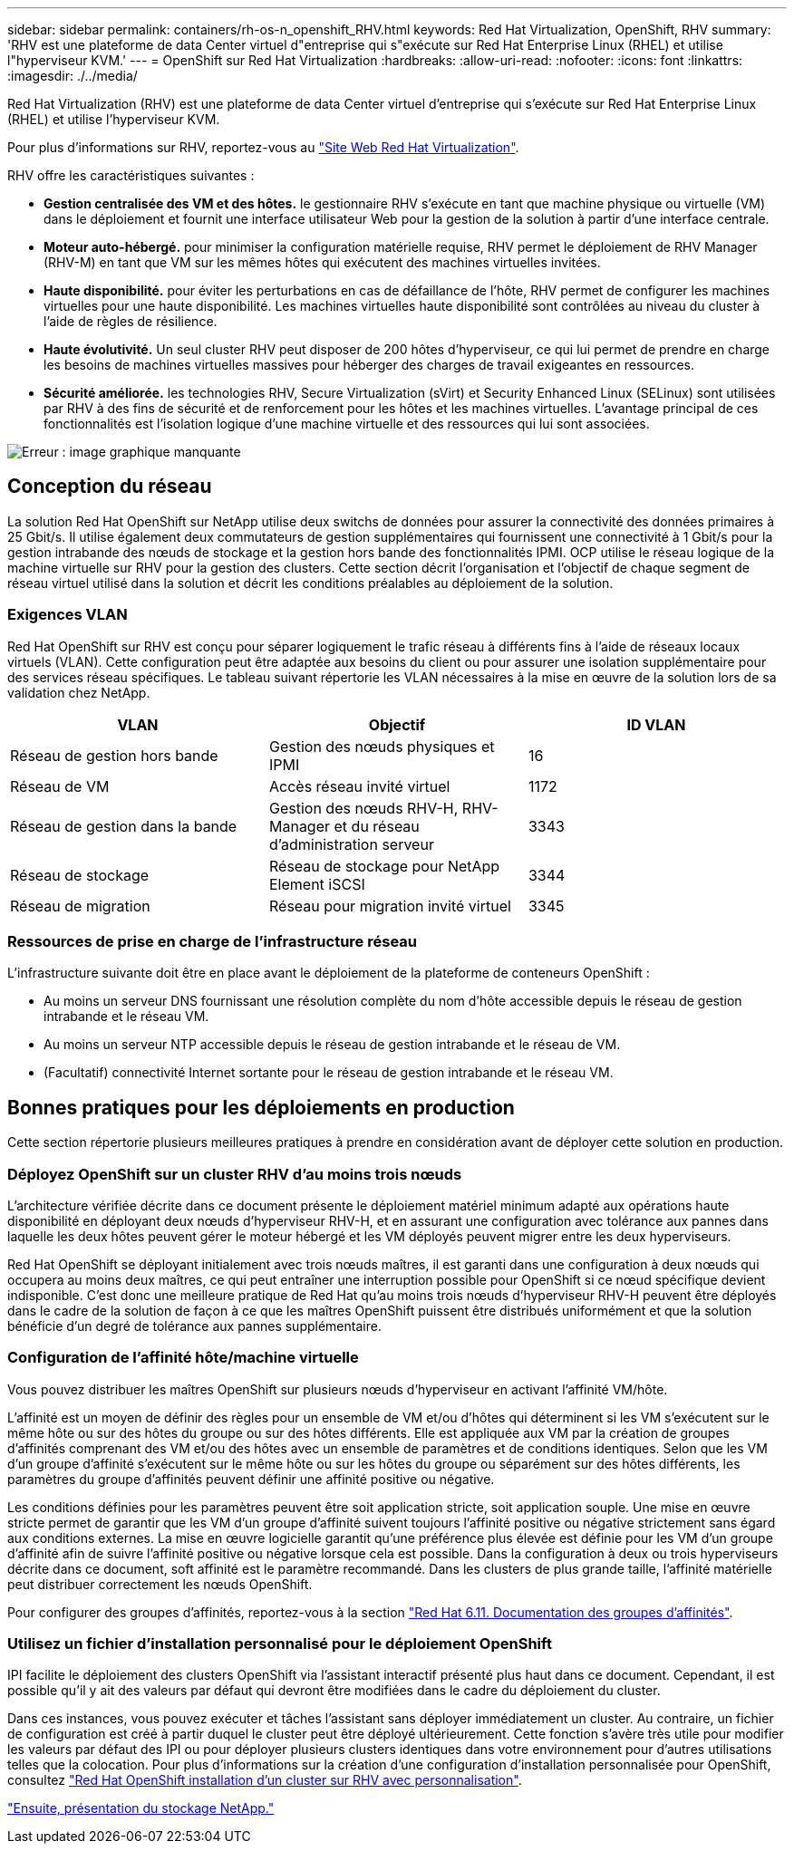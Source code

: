 ---
sidebar: sidebar 
permalink: containers/rh-os-n_openshift_RHV.html 
keywords: Red Hat Virtualization, OpenShift, RHV 
summary: 'RHV est une plateforme de data Center virtuel d"entreprise qui s"exécute sur Red Hat Enterprise Linux (RHEL) et utilise l"hyperviseur KVM.' 
---
= OpenShift sur Red Hat Virtualization
:hardbreaks:
:allow-uri-read: 
:nofooter: 
:icons: font
:linkattrs: 
:imagesdir: ./../media/


[role="lead"]
Red Hat Virtualization (RHV) est une plateforme de data Center virtuel d'entreprise qui s'exécute sur Red Hat Enterprise Linux (RHEL) et utilise l'hyperviseur KVM.

Pour plus d'informations sur RHV, reportez-vous au https://www.redhat.com/en/technologies/virtualization/enterprise-virtualization["Site Web Red Hat Virtualization"^].

RHV offre les caractéristiques suivantes :

* *Gestion centralisée des VM et des hôtes.* le gestionnaire RHV s'exécute en tant que machine physique ou virtuelle (VM) dans le déploiement et fournit une interface utilisateur Web pour la gestion de la solution à partir d'une interface centrale.
* *Moteur auto-hébergé.* pour minimiser la configuration matérielle requise, RHV permet le déploiement de RHV Manager (RHV-M) en tant que VM sur les mêmes hôtes qui exécutent des machines virtuelles invitées.
* *Haute disponibilité.* pour éviter les perturbations en cas de défaillance de l'hôte, RHV permet de configurer les machines virtuelles pour une haute disponibilité. Les machines virtuelles haute disponibilité sont contrôlées au niveau du cluster à l'aide de règles de résilience.
* *Haute évolutivité.* Un seul cluster RHV peut disposer de 200 hôtes d'hyperviseur, ce qui lui permet de prendre en charge les besoins de machines virtuelles massives pour héberger des charges de travail exigeantes en ressources.
* *Sécurité améliorée.* les technologies RHV, Secure Virtualization (sVirt) et Security Enhanced Linux (SELinux) sont utilisées par RHV à des fins de sécurité et de renforcement pour les hôtes et les machines virtuelles. L'avantage principal de ces fonctionnalités est l'isolation logique d'une machine virtuelle et des ressources qui lui sont associées.


image:redhat_openshift_image3.png["Erreur : image graphique manquante"]



== Conception du réseau

La solution Red Hat OpenShift sur NetApp utilise deux switchs de données pour assurer la connectivité des données primaires à 25 Gbit/s. Il utilise également deux commutateurs de gestion supplémentaires qui fournissent une connectivité à 1 Gbit/s pour la gestion intrabande des nœuds de stockage et la gestion hors bande des fonctionnalités IPMI. OCP utilise le réseau logique de la machine virtuelle sur RHV pour la gestion des clusters. Cette section décrit l'organisation et l'objectif de chaque segment de réseau virtuel utilisé dans la solution et décrit les conditions préalables au déploiement de la solution.



=== Exigences VLAN

Red Hat OpenShift sur RHV est conçu pour séparer logiquement le trafic réseau à différents fins à l'aide de réseaux locaux virtuels (VLAN). Cette configuration peut être adaptée aux besoins du client ou pour assurer une isolation supplémentaire pour des services réseau spécifiques. Le tableau suivant répertorie les VLAN nécessaires à la mise en œuvre de la solution lors de sa validation chez NetApp.

|===
| VLAN | Objectif | ID VLAN 


| Réseau de gestion hors bande | Gestion des nœuds physiques et IPMI | 16 


| Réseau de VM | Accès réseau invité virtuel | 1172 


| Réseau de gestion dans la bande | Gestion des nœuds RHV-H, RHV-Manager et du réseau d'administration serveur | 3343 


| Réseau de stockage | Réseau de stockage pour NetApp Element iSCSI | 3344 


| Réseau de migration | Réseau pour migration invité virtuel | 3345 
|===


=== Ressources de prise en charge de l'infrastructure réseau

L'infrastructure suivante doit être en place avant le déploiement de la plateforme de conteneurs OpenShift :

* Au moins un serveur DNS fournissant une résolution complète du nom d'hôte accessible depuis le réseau de gestion intrabande et le réseau VM.
* Au moins un serveur NTP accessible depuis le réseau de gestion intrabande et le réseau de VM.
* (Facultatif) connectivité Internet sortante pour le réseau de gestion intrabande et le réseau VM.




== Bonnes pratiques pour les déploiements en production

Cette section répertorie plusieurs meilleures pratiques à prendre en considération avant de déployer cette solution en production.



=== Déployez OpenShift sur un cluster RHV d'au moins trois nœuds

L'architecture vérifiée décrite dans ce document présente le déploiement matériel minimum adapté aux opérations haute disponibilité en déployant deux nœuds d'hyperviseur RHV-H, et en assurant une configuration avec tolérance aux pannes dans laquelle les deux hôtes peuvent gérer le moteur hébergé et les VM déployés peuvent migrer entre les deux hyperviseurs.

Red Hat OpenShift se déployant initialement avec trois nœuds maîtres, il est garanti dans une configuration à deux nœuds qui occupera au moins deux maîtres, ce qui peut entraîner une interruption possible pour OpenShift si ce nœud spécifique devient indisponible. C'est donc une meilleure pratique de Red Hat qu'au moins trois nœuds d'hyperviseur RHV-H peuvent être déployés dans le cadre de la solution de façon à ce que les maîtres OpenShift puissent être distribués uniformément et que la solution bénéficie d'un degré de tolérance aux pannes supplémentaire.



=== Configuration de l'affinité hôte/machine virtuelle

Vous pouvez distribuer les maîtres OpenShift sur plusieurs nœuds d'hyperviseur en activant l'affinité VM/hôte.

L'affinité est un moyen de définir des règles pour un ensemble de VM et/ou d'hôtes qui déterminent si les VM s'exécutent sur le même hôte ou sur des hôtes du groupe ou sur des hôtes différents. Elle est appliquée aux VM par la création de groupes d'affinités comprenant des VM et/ou des hôtes avec un ensemble de paramètres et de conditions identiques. Selon que les VM d'un groupe d'affinité s'exécutent sur le même hôte ou sur les hôtes du groupe ou séparément sur des hôtes différents, les paramètres du groupe d'affinités peuvent définir une affinité positive ou négative.

Les conditions définies pour les paramètres peuvent être soit application stricte, soit application souple. Une mise en œuvre stricte permet de garantir que les VM d'un groupe d'affinité suivent toujours l'affinité positive ou négative strictement sans égard aux conditions externes. La mise en œuvre logicielle garantit qu'une préférence plus élevée est définie pour les VM d'un groupe d'affinité afin de suivre l'affinité positive ou négative lorsque cela est possible. Dans la configuration à deux ou trois hyperviseurs décrite dans ce document, soft affinité est le paramètre recommandé. Dans les clusters de plus grande taille, l'affinité matérielle peut distribuer correctement les nœuds OpenShift.

Pour configurer des groupes d'affinités, reportez-vous à la section https://access.redhat.com/documentation/en-us/red_hat_virtualization/4.4/html/virtual_machine_management_guide/sect-affinity_groups["Red Hat 6.11. Documentation des groupes d'affinités"^].



=== Utilisez un fichier d'installation personnalisé pour le déploiement OpenShift

IPI facilite le déploiement des clusters OpenShift via l'assistant interactif présenté plus haut dans ce document. Cependant, il est possible qu'il y ait des valeurs par défaut qui devront être modifiées dans le cadre du déploiement du cluster.

Dans ces instances, vous pouvez exécuter et tâches l'assistant sans déployer immédiatement un cluster. Au contraire, un fichier de configuration est créé à partir duquel le cluster peut être déployé ultérieurement. Cette fonction s'avère très utile pour modifier les valeurs par défaut des IPI ou pour déployer plusieurs clusters identiques dans votre environnement pour d'autres utilisations telles que la colocation. Pour plus d'informations sur la création d'une configuration d'installation personnalisée pour OpenShift, consultez https://docs.openshift.com/container-platform/4.4/installing/installing_rhv/installing-rhv-customizations.html["Red Hat OpenShift installation d'un cluster sur RHV avec personnalisation"^].

link:rh-os-n_overview_netapp.html["Ensuite, présentation du stockage NetApp."]
